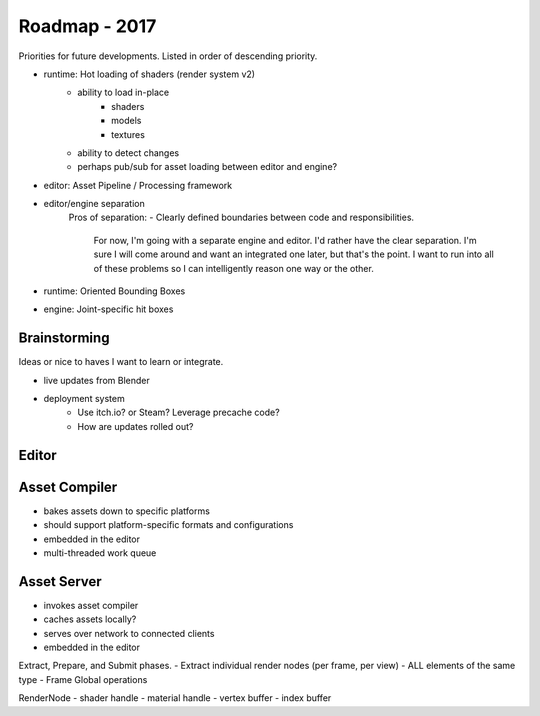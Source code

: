 Roadmap - 2017
---------------------------

Priorities for future developments. Listed in order of descending
priority.

- runtime: Hot loading of shaders (render system v2)
	- ability to load in-place
		* shaders
		* models
		* textures
	- ability to detect changes
	- perhaps pub/sub for asset loading between editor and engine?
- editor: Asset Pipeline / Processing framework
- editor/engine separation
	Pros of separation:
	- Clearly defined boundaries between code and responsibilities.
		For now, I'm going with a separate engine and editor.
		I'd rather have the clear separation. I'm sure I will come around
		and want an integrated one later, but that's the point. I want to
		run into all of these problems so I can intelligently reason
		one way or the other.


- runtime: Oriented Bounding Boxes
- engine: Joint-specific hit boxes


---------------------------
Brainstorming
---------------------------

Ideas or nice to haves I want to learn or integrate.

- live updates from Blender

- deployment system
	- Use itch.io? or Steam? Leverage precache code?
	- How are updates rolled out?



---------------------------
Editor
---------------------------


---------------------------
Asset Compiler
---------------------------
- bakes assets down to specific platforms
- should support platform-specific formats and configurations
- embedded in the editor
- multi-threaded work queue

---------------------------
Asset Server
---------------------------
- invokes asset compiler
- caches assets locally?
- serves over network to connected clients
- embedded in the editor


Extract, Prepare, and Submit phases.
- Extract individual render nodes (per frame, per view)
- ALL elements of the same type
- Frame Global operations


RenderNode
- shader handle
- material handle
- vertex buffer
- index buffer
